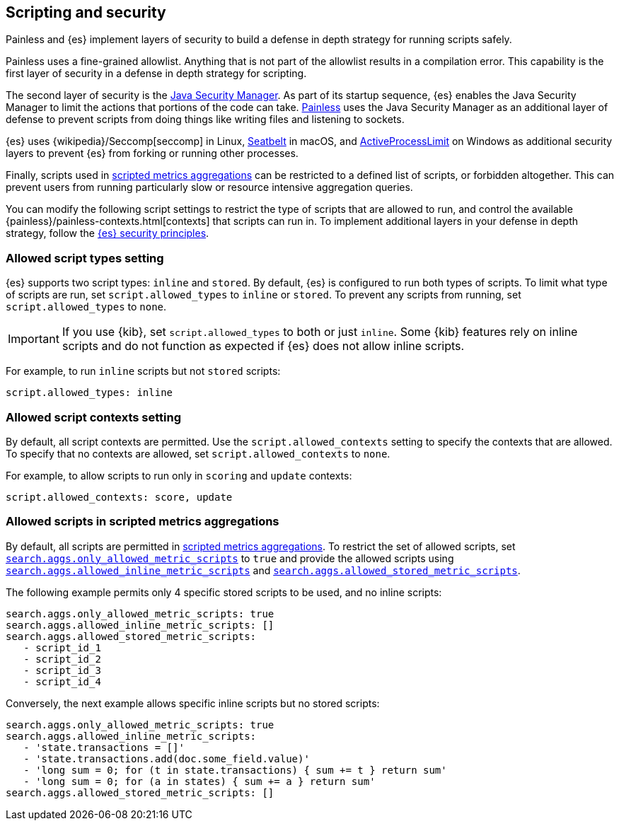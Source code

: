 [[modules-scripting-security]]
== Scripting and security
Painless and {es} implement layers of security to build a defense in depth
strategy for running scripts safely.

Painless uses a fine-grained allowlist. Anything that is not part of the
allowlist results in a compilation error. This capability is the first layer of
security in a defense in depth strategy for scripting.

The second layer of security is the https://www.oracle.com/java/technologies/javase/seccodeguide.html[Java Security Manager]. As part of its startup
sequence, {es} enables the Java Security Manager to limit the actions that
portions of the code can take. <<modules-scripting-painless,Painless>> uses
the Java Security Manager as an additional layer of defense to prevent scripts
from doing things like writing files and listening to sockets.

{es} uses
{wikipedia}/Seccomp[seccomp] in Linux,
https://www.chromium.org/developers/design-documents/sandbox/osx-sandboxing-design[Seatbelt]
in macOS, and
https://msdn.microsoft.com/en-us/library/windows/desktop/ms684147[ActiveProcessLimit]
on Windows as additional security layers to prevent {es} from forking or
running other processes.

Finally, scripts used in
<<search-aggregations-metrics-scripted-metric-aggregation,scripted metrics aggregations>>
can be restricted to a defined list of scripts, or forbidden altogether.
This can prevent users from running particularly slow or resource intensive aggregation
queries.

You can modify the following script settings to restrict the type of scripts
that are allowed to run, and control the available
{painless}/painless-contexts.html[contexts] that scripts can run in. To
implement additional layers in your defense in depth strategy, follow the
<<es-security-principles,{es} security principles>>.

[[allowed-script-types-setting]]
[discrete]
=== Allowed script types setting

{es} supports two script types: `inline` and `stored`. By default, {es} is
configured to run both types of scripts. To limit what type of scripts are run,
set `script.allowed_types` to `inline` or `stored`. To prevent any scripts from
running, set `script.allowed_types` to `none`.

IMPORTANT: If you use {kib}, set `script.allowed_types` to both or just `inline`.
Some {kib} features rely on inline scripts and do not function as expected
if {es} does not allow inline scripts.

For example, to run `inline` scripts but not `stored` scripts:

[source,yaml]
----
script.allowed_types: inline
----

[[allowed-script-contexts-setting]]
[discrete]
=== Allowed script contexts setting

By default, all script contexts are permitted. Use the `script.allowed_contexts`
setting to specify the contexts that are allowed. To specify that no contexts
are allowed, set `script.allowed_contexts` to `none`.

For example, to allow scripts to run only in `scoring` and `update` contexts:

[source,yaml]
----
script.allowed_contexts: score, update
----

[[allowed-script-in-aggs-settings]]
[discrete]
=== Allowed scripts in scripted metrics aggregations

By default, all scripts are permitted in
<<search-aggregations-metrics-scripted-metric-aggregation,scripted metrics aggregations>>.
To restrict the set of allowed scripts, set
<<search-settings-only-allowed-scripts,`search.aggs.only_allowed_metric_scripts`>>
to `true` and provide the allowed scripts using
<<search-settings-allowed-inline-scripts,`search.aggs.allowed_inline_metric_scripts`>>
and
<<search-settings-allowed-stored-scripts,`search.aggs.allowed_stored_metric_scripts`>>.

The following example permits only 4 specific stored scripts to be used, and no inline scripts:

[source,yaml]
----
search.aggs.only_allowed_metric_scripts: true
search.aggs.allowed_inline_metric_scripts: []
search.aggs.allowed_stored_metric_scripts:
   - script_id_1
   - script_id_2
   - script_id_3
   - script_id_4
----

Conversely, the next example allows specific inline scripts but no stored scripts:

[source,yaml]
----
search.aggs.only_allowed_metric_scripts: true
search.aggs.allowed_inline_metric_scripts:
   - 'state.transactions = []'
   - 'state.transactions.add(doc.some_field.value)'
   - 'long sum = 0; for (t in state.transactions) { sum += t } return sum'
   - 'long sum = 0; for (a in states) { sum += a } return sum'
search.aggs.allowed_stored_metric_scripts: []
----
